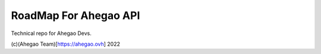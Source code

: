 RoadMap For Ahegao API
=======================================

Technical repo for Ahegao Devs.


(c)(Ahegao Team)[https://ahegao.ovh] 2022

